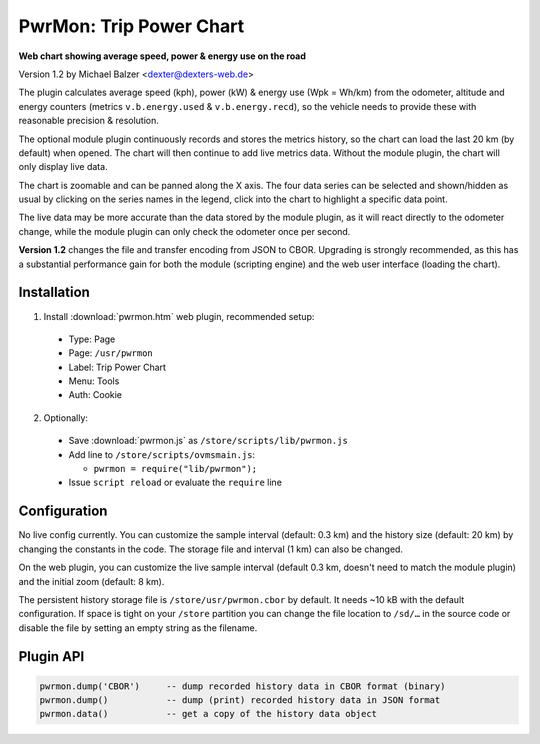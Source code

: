 ========================
PwrMon: Trip Power Chart
========================

**Web chart showing average speed, power & energy use on the road**

Version 1.2 by Michael Balzer <dexter@dexters-web.de>

.. image:: pwrmon-screenshot.png

The plugin calculates average speed (kph), power (kW) & energy use (Wpk = Wh/km) from the
odometer, altitude and energy counters (metrics ``v.b.energy.used`` & ``v.b.energy.recd``),
so the vehicle needs to provide these with reasonable precision & resolution.

The optional module plugin continuously records and stores the metrics history, so the
chart can load the last 20 km (by default) when opened. The chart will then continue to
add live metrics data. Without the module plugin, the chart will only display live data.

The chart is zoomable and can be panned along the X axis. The four data series can be
selected and shown/hidden as usual by clicking on the series names in the legend, click
into the chart to highlight a specific data point.

The live data may be more accurate than the data stored by the module plugin, as it
will react directly to the odometer change, while the module plugin can only check
the odometer once per second.

**Version 1.2** changes the file and transfer encoding from JSON to CBOR. Upgrading is
strongly recommended, as this has a substantial performance gain for both the module
(scripting engine) and the web user interface (loading the chart).


------------
Installation
------------

1. Install :download:`pwrmon.htm` web plugin, recommended setup:

  - Type:    Page
  - Page:    ``/usr/pwrmon``
  - Label:   Trip Power Chart
  - Menu:    Tools
  - Auth:    Cookie

2. Optionally:

  - Save :download:`pwrmon.js` as ``/store/scripts/lib/pwrmon.js``
  - Add line to ``/store/scripts/ovmsmain.js``:

    - ``pwrmon = require("lib/pwrmon");``

  - Issue ``script reload`` or evaluate the ``require`` line


-------------
Configuration
-------------

No live config currently. You can customize the sample interval (default: 0.3 km)
and the history size (default: 20 km) by changing the constants in the code. The
storage file and interval (1 km) can also be changed.

On the web plugin, you can customize the live sample interval (default 0.3 km, doesn't
need to match the module plugin) and the initial zoom (default: 8 km).

The persistent history storage file is ``/store/usr/pwrmon.cbor`` by default. It needs
~10 kB with the default configuration. If space is tight on your ``/store`` partition you can
change the file location to ``/sd/…`` in the source code or disable the file by setting
an empty string as the filename.


----------
Plugin API
----------

.. code-block:: none

  pwrmon.dump('CBOR')     -- dump recorded history data in CBOR format (binary)
  pwrmon.dump()           -- dump (print) recorded history data in JSON format
  pwrmon.data()           -- get a copy of the history data object

